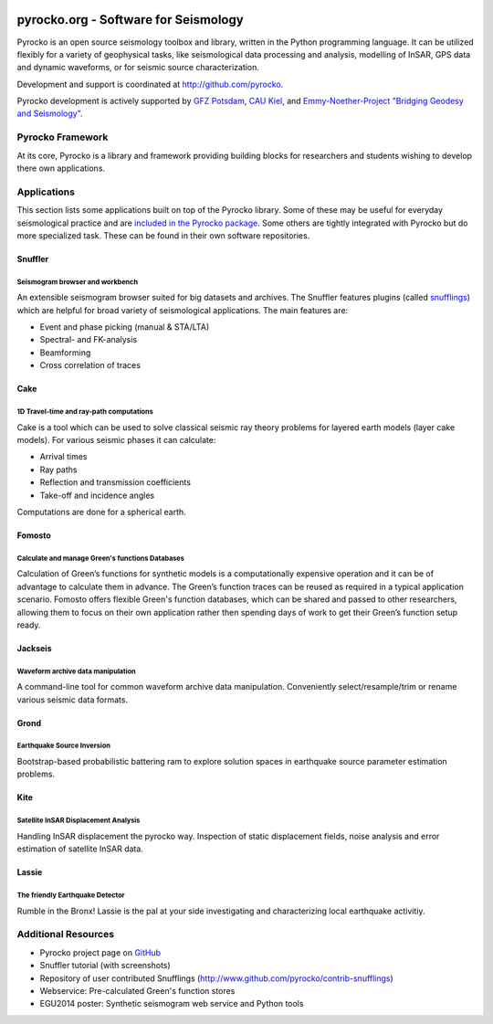 .. image:: http://pyrocko.org/v0.3/_images/pyrocko_shadow.png
    :align: left

*************************************
pyrocko.org - Software for Seismology
*************************************

Pyrocko is an open source seismology toolbox and library, written in the Python
programming language.  It can be utilized flexibly for a variety of geophysical
tasks, like seismological data processing and analysis, modelling of InSAR, GPS
data and dynamic waveforms, or for seismic source characterization.

Development and support is coordinated at http://github.com/pyrocko.

.. raw:: html
    
   <div style="clear:both"></div>

Pyrocko development is actively supported by `GFZ Potsdam
<http://www.gfz-potsdam.de>`_, `CAU Kiel <http://www.uni-kiel.de/>`_, and
`Emmy-Noether-Project "Bridging Geodesy and Seismology"
<https://www.bridges.uni-kiel.de/>`_. 

Pyrocko Framework
=================

At its core, Pyrocko is a library and framework providing building blocks for
researchers and students wishing to develop there own applications. 

.. raw:: html

    <div class="icon-button-group">

        <a href="http://pyrocko.org/v0.3" class="icon-button">
            <i class="fa fa-book" aria-hidden="true"></i><br />
            Pyrocko manual
        </a>

        <a href="http://pyrocko.org/v0.3/install_quick.html" class="icon-button">
            <i class="fa fa-download" aria-hidden="true"></i><br />
            Download and installation
        </a>

        <a href="https://github.com/pyrocko/pyrocko" class="icon-button">
            <i class="fa fa-github" aria-hidden="true"></i><br />
            Project page on GitHub
        </a>

        <a href="https://github.com/pyrocko/pyrocko/issues" class="icon-button">
            <i class="fa fa-question" aria-hidden="true"></i><br />
            Support
        </a>

        <a href="https://pyrocko.org/v0.3/examples.html" class="icon-button">
            <i class="fa fa-graduation-cap" aria-hidden="true"></i><br />
            Code examples
        </a>

    </div>

Applications
============

This section lists some applications built on top of the Pyrocko library. Some
of these may be useful for everyday seismological practice and are `included in
the Pyrocko package <http://pyrocko.org/v0.3/apps.html>`_. Some others are tightly integrated with Pyrocko but do
more specialized task. These can be found in their own software repositories.

Snuffler
--------
.. raw:: html
    
    <div class="application-information">
    <span class="tag"><i class="fa fa-tag" aria-hidden="true"></i>Part of Pyrocko</span>
    </div>

Seismogram browser and workbench
^^^^^^^^^^^^^^^^^^^^^^^^^^^^^^^^

.. image:: _static/snuffler_screenshot.png
    :align: left

An extensible seismogram browser suited for big datasets and archives. The
Snuffler features plugins (called `snufflings
<http://pyrocko.org/v0.3/apps_snuffler_extensions.html>`_) which are helpful
for broad variety of seismological applications. The main features are:

* Event and phase picking (manual & STA/LTA)
* Spectral- and FK-analysis
* Beamforming
* Cross correlation of traces

Cake
--------
.. raw:: html
    
    <div class="application-information">
    <span class="tag"><i class="fa fa-tag" aria-hidden="true"></i>Part of Pyrocko</span>
    </div>

1D Travel-time and ray-path computations
^^^^^^^^^^^^^^^^^^^^^^^^^^^^^^^^^^^^^^^^
.. image:: _static/cake_plot_example.png
    :align: left

Cake is a tool which can be used to solve classical seismic ray theory problems
for layered earth models (layer cake models). For various seismic phases it can
calculate:

* Arrival times
* Ray paths
* Reflection and transmission coefficients
* Take-off and incidence angles

Computations are done for a spherical earth.

Fomosto
--------
.. raw:: html
    
    <div class="application-information">
    <span class="tag"><i class="fa fa-tag" aria-hidden="true"></i>Part of Pyrocko</span>
    </div>

Calculate and manage Green's functions Databases
^^^^^^^^^^^^^^^^^^^^^^^^^^^^^^^^^^^^^^^^^^^^^^^^

.. image:: _static/fomosto_synthetic.png
    :align: left

Calculation of Green’s functions for synthetic models is a computationally expensive operation and it can be of advantage to calculate them in advance. The Green’s function traces can be reused as required in a typical application scenario. Fomosto offers flexible Green's function databases, which can be shared and passed to other researchers, allowing them to focus on their own application rather then spending days of work to get their Green’s function setup ready.

.. raw:: html
    
    <span class="tag" style="background-color: #fff; margin-top: 0em; float: none;"><a href="http://kinherd.org:8080/gfws/static/stores/">
        <i class="fa fa-database" aria-hidden="true"></i>Online resource of pre-calculated Green's functions
    </a></span>



Jackseis
--------
.. raw:: html
    
    <div class="application-information">
    <span class="tag"><i class="fa fa-tag" aria-hidden="true"></i>Part of Pyrocko</span>
    </div>

Waveform archive data manipulation
^^^^^^^^^^^^^^^^^^^^^^^^^^^^^^^^^^

.. image:: _static/jackseis_screenshot.png
    :align: left

A command-line tool for common waveform archive data manipulation. Conveniently select/resample/trim or rename various seismic data formats.


Grond
-----
.. raw:: html
    
    <div class="application-information application-standalone">
    <span class="tag"><i class="fa fa-cube" aria-hidden="true"></i>Download and Documentation</span>
    </div>

Earthquake Source Inversion
^^^^^^^^^^^^^^^^^^^^^^^^^^^

.. image:: _static/grond_moment-tensor.png
    :align: left
    :width: 150px

Bootstrap-based probabilistic battering ram to explore solution spaces in earthquake source parameter estimation problems. 

Kite
----
.. raw:: html
    
    <div class="application-information application-standalone">
    <span class="tag"><i class="fa fa-cube" aria-hidden="true"></i>Download and Documentation</span>
    </div>

Satellite InSAR Displacement Analysis
^^^^^^^^^^^^^^^^^^^^^^^^^^^^^^^^^^^^^

.. image:: _static/spool_screenshot.png
    :align: left

Handling InSAR displacement the pyrocko way. Inspection of static displacement fields, noise analysis and error estimation of satellite InSAR data.


Lassie
-------
.. raw:: html
    
    <div class="application-information application-standalone">
    <span class="tag"><i class="fa fa-cube" aria-hidden="true"></i>Download and Documentation</span>
    </div>

The friendly Earthquake Detector
^^^^^^^^^^^^^^^^^^^^^^^^^^^^^^^^

.. image:: _static/lassie_detection.png
    :align: left

Rumble in the Bronx! Lassie is the pal at your side investigating and characterizing local earthquake activitiy.


Additional Resources
====================
* Pyrocko project page on `GitHub <http://github.com/pyrocko>`_
* Snuffler tutorial (with screenshots)
* Repository of user contributed Snufflings (http://www.github.com/pyrocko/contrib-snufflings)
* Webservice: Pre-calculated Green's function stores
* EGU2014 poster: Synthetic seismogram web service and Python tools

.. meta::
    :description: Pyrocko is an open source seismology environment.
    :keywords: Seismology, Earthquake, Geodesy, Earth, Science, Software, Python, software development, open source,
    :audience: scientists, students, researcher, software developer
    :robots: index, follow
